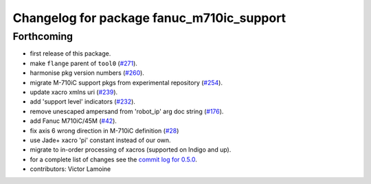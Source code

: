 ^^^^^^^^^^^^^^^^^^^^^^^^^^^^^^^^^^^^^^^^^^
Changelog for package fanuc_m710ic_support
^^^^^^^^^^^^^^^^^^^^^^^^^^^^^^^^^^^^^^^^^^

Forthcoming
-----------
* first release of this package.
* make ``flange`` parent of ``tool0`` (`#271 <https://github.com/ros-industrial/fanuc/issues/271>`_).
* harmonise pkg version numbers (`#260 <https://github.com/ros-industrial/fanuc/issues/260>`_).
* migrate M-710iC support pkgs from experimental repository (`#254 <https://github.com/ros-industrial/fanuc/issues/254>`_).
* update xacro xmlns uri (`#239 <https://github.com/ros-industrial/fanuc/issues/239>`_).
* add 'support level' indicators (`#232 <https://github.com/ros-industrial/fanuc/issues/232>`_).
* remove unescaped ampersand from 'robot_ip' arg doc string (`#176 <https://github.com/ros-industrial/fanuc/issues/176>`_).
* add Fanuc M710iC/45M (`#42 <https://github.com/ros-industrial/fanuc_experimental/issues/42>`_).
* fix axis 6 wrong direction in M-710iC definition (`#28 <https://github.com/ros-industrial/fanuc_experimental/issues/28>`_)
* use Jade+ xacro 'pi' constant instead of our own.
* migrate to in-order processing of xacros (supported on Indigo and up).
* for a complete list of changes see the `commit log for 0.5.0 <https://github.com/ros-industrial/fanuc/compare/0.4.4...0.5.0>`_.
* contributors: Victor Lamoine
